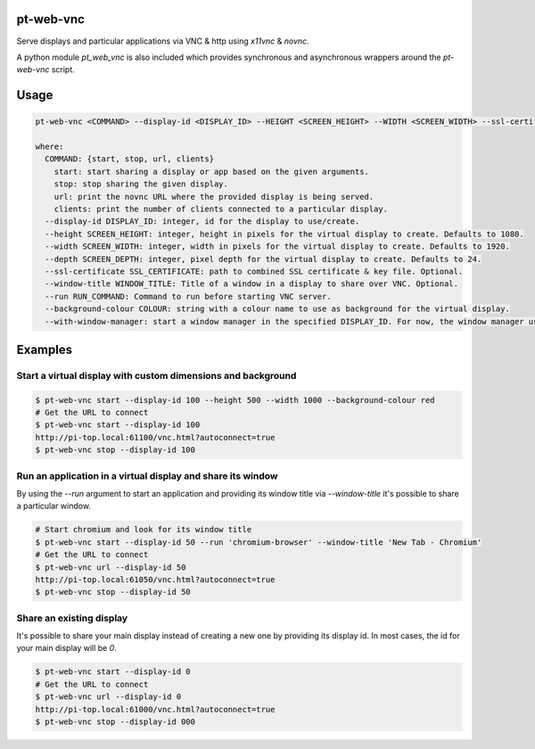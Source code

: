 pt-web-vnc
==========

Serve displays and particular applications via VNC & http using `x11vnc` & `novnc`.

A python module `pt_web_vnc` is also included which provides synchronous and asynchronous wrappers around the `pt-web-vnc` script.

Usage
=====

.. code-block:: bash

  pt-web-vnc <COMMAND> --display-id <DISPLAY_ID> --HEIGHT <SCREEN_HEIGHT> --WIDTH <SCREEN_WIDTH> --ssl-certificate <SSL_CERTIFICATE> --window-title <WINDOW_TITLE> --run <RUN_COMMAND> --background-colour <COLOUR> --with-window-manager

  where:
    COMMAND: {start, stop, url, clients}
      start: start sharing a display or app based on the given arguments.
      stop: stop sharing the given display.
      url: print the novnc URL where the provided display is being served.
      clients: print the number of clients connected to a particular display.
    --display-id DISPLAY_ID: integer, id for the display to use/create.
    --height SCREEN_HEIGHT: integer, height in pixels for the virtual display to create. Defaults to 1080.
    --width SCREEN_WIDTH: integer, width in pixels for the virtual display to create. Defaults to 1920.
    --depth SCREEN_DEPTH: integer, pixel depth for the virtual display to create. Defaults to 24.
    --ssl-certificate SSL_CERTIFICATE: path to combined SSL certificate & key file. Optional.
    --window-title WINDOW_TITLE: Title of a window in a display to share over VNC. Optional.
    --run RUN_COMMAND: Command to run before starting VNC server.
    --background-colour COLOUR: string with a colour name to use as background for the virtual display.
    --with-window-manager: start a window manager in the specified DISPLAY_ID. For now, the window manager used is 'bspwm'.


Examples
========

Start a virtual display with custom dimensions and background
-------------------------------------------------------------

.. code-block:: bash

	$ pt-web-vnc start --display-id 100 --height 500 --width 1000 --background-colour red
	# Get the URL to connect
	$ pt-web-vnc start --display-id 100
	http://pi-top.local:61100/vnc.html?autoconnect=true
	$ pt-web-vnc stop --display-id 100

Run an application in a virtual display and share its window
------------------------------------------------------------

By using the `--run` argument to start an application and providing its window title via `--window-title` it's possible to share a particular window.

.. code-block:: bash

	# Start chromium and look for its window title
	$ pt-web-vnc start --display-id 50 --run 'chromium-browser' --window-title 'New Tab - Chromium'
	# Get the URL to connect
	$ pt-web-vnc url --display-id 50
	http://pi-top.local:61050/vnc.html?autoconnect=true
	$ pt-web-vnc stop --display-id 50

Share an existing display
-------------------------

It's possible to share your main display instead of creating a new one by providing its display id. In most cases, the id for your main display will be `0`.

.. code-block:: bash

	$ pt-web-vnc start --display-id 0
	# Get the URL to connect
	$ pt-web-vnc url --display-id 0
	http://pi-top.local:61000/vnc.html?autoconnect=true
	$ pt-web-vnc stop --display-id 000
